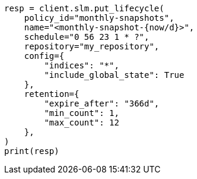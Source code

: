 // This file is autogenerated, DO NOT EDIT
// snapshot-restore/take-snapshot.asciidoc:603

[source, python]
----
resp = client.slm.put_lifecycle(
    policy_id="monthly-snapshots",
    name="<monthly-snapshot-{now/d}>",
    schedule="0 56 23 1 * ?",
    repository="my_repository",
    config={
        "indices": "*",
        "include_global_state": True
    },
    retention={
        "expire_after": "366d",
        "min_count": 1,
        "max_count": 12
    },
)
print(resp)
----

